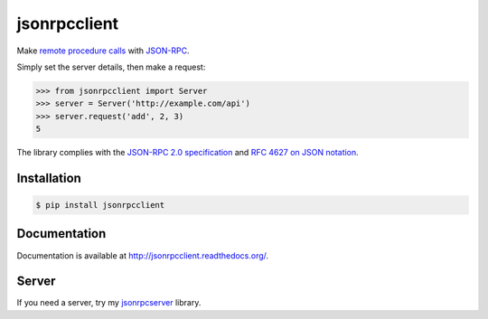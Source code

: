 jsonrpcclient
=============

.. image:: https://pypip.in/v/jsonrpcclient/badge.png
    :target: https://crate.io/packages/jsonrpcclient/

.. image:: https://pypip.in/d/jsonrpcclient/badge.png
   :target: https://pypi.python.org/jsonrpcclient/

Make `remote procedure calls
<http://en.wikipedia.org/wiki/Remote_procedure_call>`_ with `JSON-RPC
<http://www.jsonrpc.org/>`_.

Simply set the server details, then make a request:

.. sourcecode:: python

    >>> from jsonrpcclient import Server
    >>> server = Server('http://example.com/api')
    >>> server.request('add', 2, 3)
    5

The library complies with the `JSON-RPC 2.0 specification
<http://www.jsonrpc.org/specification>`_ and `RFC 4627 on JSON notation
<http://tools.ietf.org/html/rfc4627>`_.

Installation
------------

.. sourcecode:: sh

    $ pip install jsonrpcclient

Documentation
-------------

Documentation is available at http://jsonrpcclient.readthedocs.org/.

Server
------

If you need a server, try my `jsonrpcserver
<https://jsonrpcserver.readthedocs.org/>`_ library.
